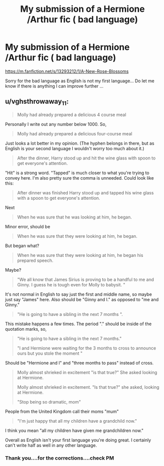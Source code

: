 #+TITLE: My submission of a Hermione /Arthur fic ( bad language)

* My submission of a Hermione /Arthur fic ( bad language)
:PROPERTIES:
:Author: hermionesrini
:Score: 0
:DateUnix: 1560572302.0
:DateShort: 2019-Jun-15
:END:
[[https://m.fanfiction.net/s/13293212/1/A-New-Rose-Blossoms]]

Sorry for the bad language as English is not my first language... Do let me know if there is anything I can improve further ...


** u/vghsthrowaway_11:
#+begin_quote
  Molly had already prepared a delicious 4 course meal
#+end_quote

Personally I write out any number below 1000. So,

#+begin_quote
  Molly had already prepared a delicious four-course meal
#+end_quote

Just looks a lot better in my opinion. (The hyphen belongs in there, but as English is your second language I wouldn't worry too much about it.)

#+begin_quote
  After the dinner, Harry stood up and hit the wine glass with spoon to get everyone's attention.
#+end_quote

"Hit" is a strong word. "Tapped" is much closer to what you're trying to convey here. I'm also pretty sure the comma is unneeded. Could look like this:

#+begin_quote
  After dinner was finished Harry stood up and tapped his wine glass with a spoon to get everyone's attention.
#+end_quote

Next

#+begin_quote
  When he was sure that he was looking at him, he began.
#+end_quote

Minor error, should be

#+begin_quote
  When he was sure that they were looking at him, he began.
#+end_quote

But began what?

#+begin_quote
  When he was sure that they were looking at him, he began his prepared speech.
#+end_quote

Maybe?

#+begin_quote
  "We all know that James Sirius is proving to be a handful to me and Ginny. I guess he is tough even for Molly to babysit. "
#+end_quote

It's not normal in English to say just the first and middle name, so maybe just say "James" here. Also should be "Ginny and I." as opposed to "me and Ginny."

#+begin_quote
  "He is going to have a sibling in the next 7 months ".
#+end_quote

This mistake happens a few times. The period "." should be inside of the quotation marks, so,

#+begin_quote
  "He is going to have a sibling in the next 7 months."

  "I and Hermione were waiting for the 3 months to cross to announce ours but you stole the moment "
#+end_quote

Should be "Hermione and I" and "three months to pass" instead of cross.

#+begin_quote
  Molly almost shrieked in excitement "is that true?" She asked looking at Hermione.

  Molly almost shrieked in excitement. "Is that true?" she asked, looking at Hermione.

  "Stop being so dramatic, mom"
#+end_quote

People from the United Kingdom call their moms "mum"

#+begin_quote
  "I'm just happy that all my children have a grandchild now."
#+end_quote

I think you mean "all my children have given me grandchildren now."

Overall as English isn't your first language you're doing great. I certainly can't write half as well in any other language.
:PROPERTIES:
:Author: vghsthrowaway_11
:Score: 8
:DateUnix: 1560584483.0
:DateShort: 2019-Jun-15
:END:

*** Thank you....for the corrections....check PM
:PROPERTIES:
:Author: hermionesrini
:Score: 1
:DateUnix: 1560743774.0
:DateShort: 2019-Jun-17
:END:
